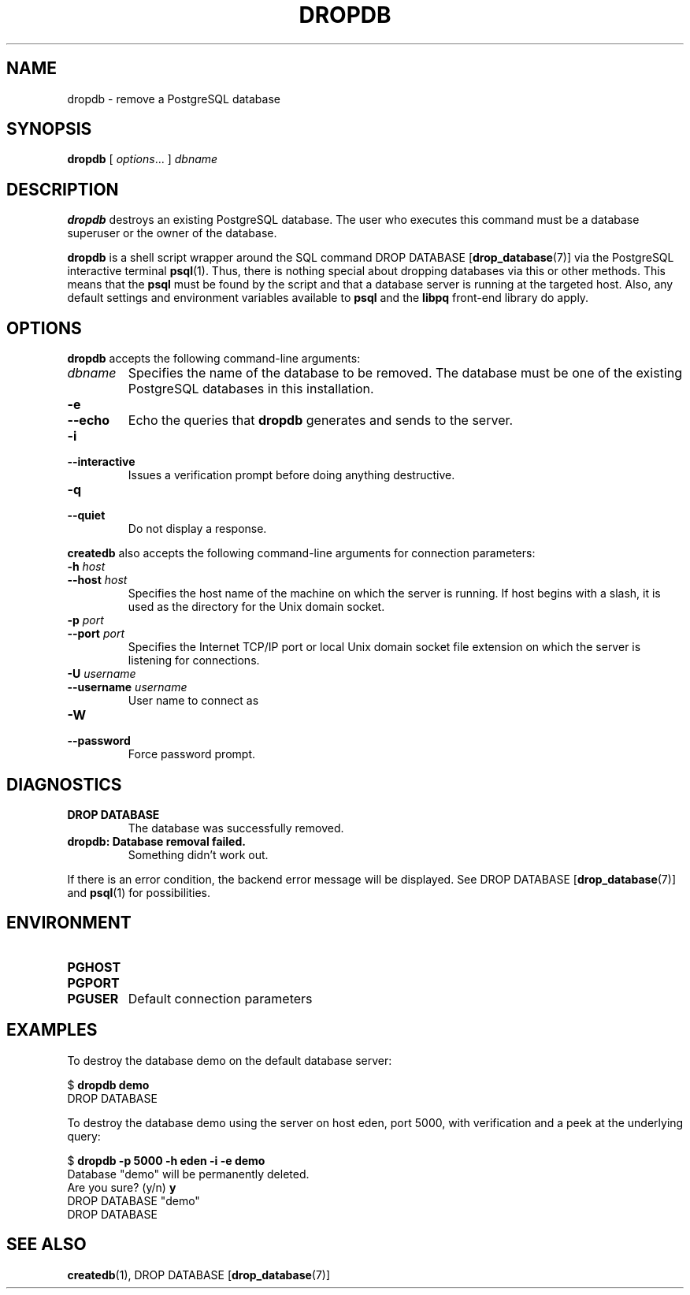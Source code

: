 .\\" auto-generated by docbook2man-spec $Revision: 1.25 $
.TH "DROPDB" "1" "2002-11-22" "Application" "PostgreSQL Client Applications"
.SH NAME
dropdb \- remove a PostgreSQL database
.SH SYNOPSIS
.sp
\fBdropdb\fR\fR [ \fR\fB\fIoptions\fB\fR...\fB \fR\fR]\fR \fB\fIdbname\fB\fR
.SH "DESCRIPTION"
.PP
\fBdropdb\fR destroys an existing
PostgreSQL database.
The user who executes this command must be a database
superuser or the owner of the database.
.PP
\fBdropdb\fR is a shell script wrapper around the
SQL command
DROP DATABASE [\fBdrop_database\fR(7)] via
the PostgreSQL interactive terminal
\fBpsql\fR(1). Thus, there is nothing
special about dropping databases via this or other methods. This means
that the \fBpsql\fR must be found by the script and that
a database server is running at the targeted host. Also, any default
settings and environment variables available to \fBpsql\fR
and the \fBlibpq\fR front-end library do apply.
.SH "OPTIONS"
.PP
\fBdropdb\fR accepts the following command-line arguments:
.TP
\fB\fIdbname\fB\fR
Specifies the name of the database to be removed. The database
must be one of the existing PostgreSQL databases
in this installation.
.TP
\fB-e\fR
.TP
\fB--echo\fR
Echo the queries that \fBdropdb\fR generates
and sends to the server.
.TP
\fB-i\fR
.TP
\fB--interactive\fR
Issues a verification prompt before doing anything destructive.
.TP
\fB-q\fR
.TP
\fB--quiet\fR
Do not display a response.
.PP
.PP
\fBcreatedb\fR also accepts the following
command-line arguments for connection parameters:
.TP
\fB-h \fIhost\fB\fR
.TP
\fB--host \fIhost\fB\fR
Specifies the host name of the machine on which the 
server
is running. If host begins with a slash, it is used 
as the directory for the Unix domain socket.
.TP
\fB-p \fIport\fB\fR
.TP
\fB--port \fIport\fB\fR
Specifies the Internet TCP/IP port or local Unix domain socket file 
extension on which the server
is listening for connections.
.TP
\fB-U \fIusername\fB\fR
.TP
\fB--username \fIusername\fB\fR
User name to connect as
.TP
\fB-W\fR
.TP
\fB--password\fR
Force password prompt.
.PP
.SH "DIAGNOSTICS"
.TP
\fBDROP DATABASE\fR
The database was successfully removed.
.TP
\fBdropdb: Database removal failed.\fR
Something didn't work out.
.PP
If there is an error condition, the backend error message will be displayed.
See DROP DATABASE [\fBdrop_database\fR(7)]
and \fBpsql\fR(1) for possibilities.
.PP
.SH "ENVIRONMENT"
.TP
\fBPGHOST\fR
.TP
\fBPGPORT\fR
.TP
\fBPGUSER\fR
Default connection parameters
.SH "EXAMPLES"
.PP
To destroy the database demo on the default
database server:
.sp
.nf
$ \fBdropdb demo\fR
DROP DATABASE
.sp
.fi
.PP
To destroy the database demo using the
server on host eden, port 5000, with verification and a peek
at the underlying query:
.sp
.nf
$ \fBdropdb -p 5000 -h eden -i -e demo\fR
Database "demo" will be permanently deleted.
Are you sure? (y/n) \fBy\fR
DROP DATABASE "demo"
DROP DATABASE
.sp
.fi
.SH "SEE ALSO"
\fBcreatedb\fR(1), DROP DATABASE [\fBdrop_database\fR(7)]

